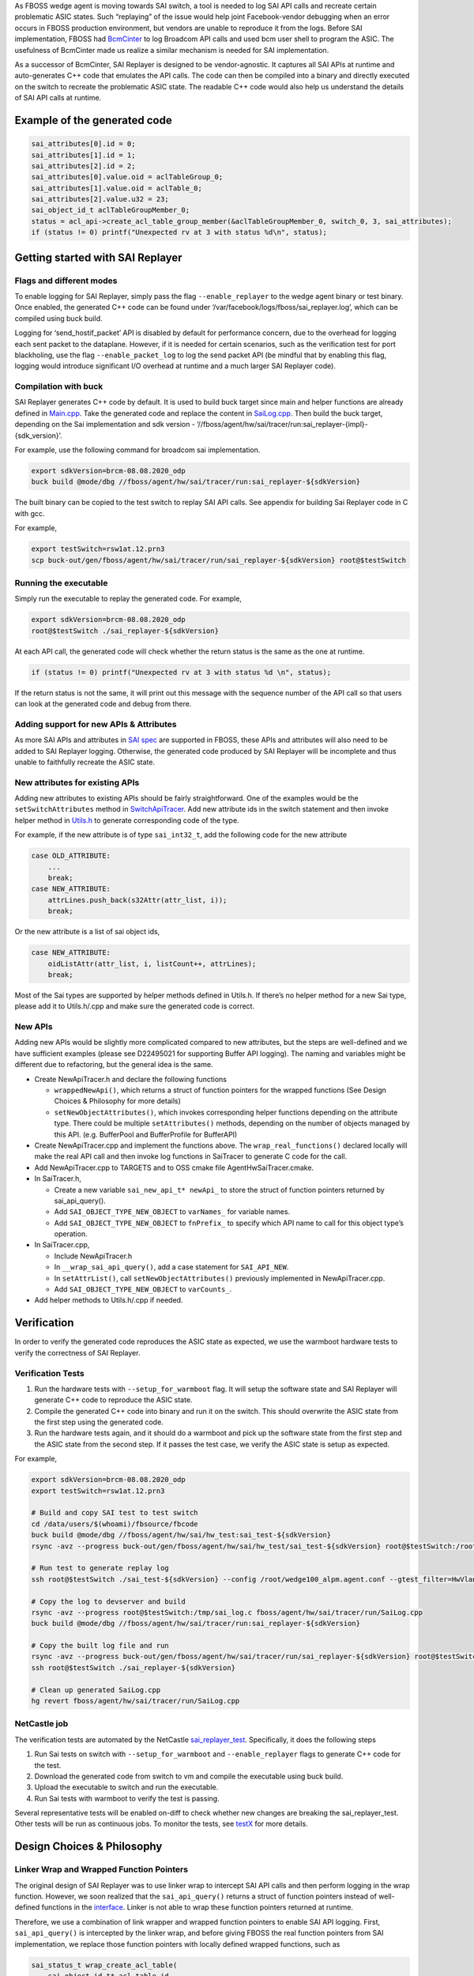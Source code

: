 .. fb:display_title::
  Sai Replayer


As FBOSS wedge agent is moving towards SAI switch, a tool is needed to log SAI API calls and recreate certain problematic ASIC states.
Such “replaying” of the issue would help joint Facebook-vendor debugging when an error occurs in FBOSS production environment,
but vendors are unable to reproduce it from the logs. Before SAI implementation, FBOSS had `BcmCinter
<https://www.internalfb.com/intern/diffusion/FBS/browse/master/fbcode/fboss/agent/facebook/wiki/bcmcinter.rst>`_
to log Broadcom API calls and used bcm user shell to program the ASIC. The usefulness of BcmCinter made us realize a similar mechanism is needed for SAI implementation.


As a successor of BcmCinter, SAI Replayer is designed to be vendor-agnostic.
It captures all SAI APIs at runtime and auto-generates C++ code that emulates the API calls.
The code can then be compiled into a binary and directly executed on the switch to recreate the problematic ASIC state.
The readable C++ code would also help us understand the details of SAI API calls at runtime.

Example of the generated code
--------------------------------

.. code-block:: c++

  sai_attributes[0].id = 0;
  sai_attributes[1].id = 1;
  sai_attributes[2].id = 2;
  sai_attributes[0].value.oid = aclTableGroup_0;
  sai_attributes[1].value.oid = aclTable_0;
  sai_attributes[2].value.u32 = 23;
  sai_object_id_t aclTableGroupMember_0;
  status = acl_api->create_acl_table_group_member(&aclTableGroupMember_0, switch_0, 3, sai_attributes);
  if (status != 0) printf("Unexpected rv at 3 with status %d\n", status);


Getting started with SAI Replayer
-----------------------------------

Flags and different modes
~~~~~~~~~~~~~~~~~~~~~~~~~~~~

To enable logging for SAI Replayer, simply pass the flag ``--enable_replayer`` to the wedge agent binary or test binary.
Once enabled, the generated C++ code can be found under ‘/var/facebook/logs/fboss/sai_replayer.log’, which can be compiled using buck build.

Logging for ‘send_hostif_packet’ API is disabled by default for performance concern, due to the overhead for logging each sent packet to the dataplane.
However, if it is needed for certain scenarios, such as the verification test for port blackholing,
use the flag ``--enable_packet_log`` to log the send packet API
(be mindful that by enabling this flag, logging would introduce significant I/O overhead at runtime and a much larger SAI Replayer code).


Compilation with buck
~~~~~~~~~~~~~~~~~~~~~~~~~~~~

SAI Replayer generates C++ code by default. It is used to build buck target since main and helper functions are already defined in `Main.cpp
<https://www.internalfb.com/intern/diffusion/FBS/browsefile/master/fbcode/fboss/agent/hw/sai/tracer/run/Main.cpp>`_.
Take the generated code and replace the content in `SaiLog.cpp
<https://www.internalfb.com/intern/diffusion/FBS/browse/master/fbcode/fboss/agent/hw/sai/tracer/run/SaiLog.cpp>`_.
Then build the buck target, depending on the Sai implementation and sdk version - ‘//fboss/agent/hw/sai/tracer/run:sai_replayer-{impl}-{sdk_version}’.

For example, use the following command for broadcom sai implementation.

.. code-block:: sh

  export sdkVersion=brcm-08.08.2020_odp
  buck build @mode/dbg //fboss/agent/hw/sai/tracer/run:sai_replayer-${sdkVersion}

The built binary can be copied to the test switch to replay SAI API calls. See appendix for building Sai Replayer code in C with gcc.

For example,

.. code-block:: sh

  export testSwitch=rsw1at.12.prn3
  scp buck-out/gen/fboss/agent/hw/sai/tracer/run/sai_replayer-${sdkVersion} root@$testSwitch

Running the executable
~~~~~~~~~~~~~~~~~~~~~~~~~~~~

Simply run the executable to replay the generated code. For example,

.. code-block:: sh

  export sdkVersion=brcm-08.08.2020_odp 
  root@$testSwitch ./sai_replayer-${sdkVersion}


At each API call, the generated code will check whether the return status is the same as the one at runtime.

.. code-block:: c++

  if (status != 0) printf("Unexpected rv at 3 with status %d \n", status);

If the return status is not the same, it will print out this message with the sequence number of the API call
so that users can look at the generated code and debug from there.


Adding support for new APIs & Attributes
~~~~~~~~~~~~~~~~~~~~~~~~~~~~~~~~~~~~~~~~~

As more SAI APIs and attributes in `SAI spec <https://github.com/opencomputeproject/SAI/tree/master/inc>`_ are supported in FBOSS,
these APIs and attributes will also need to be added to SAI Replayer logging.
Otherwise, the generated code produced by SAI Replayer will be incomplete and thus unable to faithfully recreate the ASIC state.


New attributes for existing APIs
~~~~~~~~~~~~~~~~~~~~~~~~~~~~~~~~

Adding new attributes to existing APIs should be fairly straightforward. One of the examples would be the ``setSwitchAttributes`` method in `SwitchApiTracer
<https://www.internalfb.com/intern/diffusion/FBS/browsefile/master/fbcode/fboss/agent/hw/sai/tracer/SwitchApiTracer.cpp>`_.
Add new attribute ids in the switch statement and then invoke helper method in `Utils.h
<https://www.internalfb.com/intern/diffusion/FBS/browsefile/master/fbcode/fboss/agent/hw/sai/tracer/Utils.h>`_ to generate corresponding code of the type.


For example, if the new attribute is of type ``sai_int32_t``, add the following code for the new attribute

.. code-block:: c++

  case OLD_ATTRIBUTE:
      ...
      break;
  case NEW_ATTRIBUTE:
      attrLines.push_back(s32Attr(attr_list, i));
      break;

Or the new attribute is a list of sai object ids,

.. code-block:: c++

  case NEW_ATTRIBUTE:
      oidListAttr(attr_list, i, listCount++, attrLines);
      break;


Most of the Sai types are supported by helper methods defined in Utils.h.
If there’s no helper method for a new Sai type, please add it to Utils.h/.cpp and make sure the generated code is correct.

New APIs
~~~~~~~~~~~~~~~~~~~~~~~~~~~~

Adding new APIs would be slightly more complicated compared to new attributes,
but the steps are well-defined and we have sufficient examples (please see D22495021 for supporting Buffer API logging).
The naming and variables might be different due to refactoring, but the general idea is the same.

* Create NewApiTracer.h and declare the following functions

  * ``wrappedNewApi()``, which returns a struct of function pointers for the wrapped functions (See Design Choices & Philosophy for more details)
  * ``setNewObjectAttributes()``, which invokes corresponding helper functions depending on the attribute type. There could be multiple ``setAttributes()`` methods, depending on the number of objects managed by this API. (e.g. BufferPool and BufferProfile for BufferAPI)

* Create NewApiTracer.cpp and implement the functions above. The ``wrap_real_functions()`` declared locally will make the real API call and then invoke log functions in SaiTracer to generate C code for the call.

* Add NewApiTracer.cpp to TARGETS and to OSS cmake file AgentHwSaiTracer.cmake.

* In SaiTracer.h,

  * Create a new variable ``sai_new_api_t* newApi_`` to store the struct of function pointers returned by sai_api_query().
  * Add ``SAI_OBJECT_TYPE_NEW_OBJECT`` to ``varNames_`` for variable names.
  * Add ``SAI_OBJECT_TYPE_NEW_OBJECT`` to ``fnPrefix_`` to specify which API name to call for this object type’s operation.

* In SaiTracer.cpp,

  * Include NewApiTracer.h
  * In ``__wrap_sai_api_query()``, add a case statement for ``SAI_API_NEW``.
  * In ``setAttrList()``, call ``setNewObjectAttributes()`` previously implemented in NewApiTracer.cpp.
  * Add ``SAI_OBJECT_TYPE_NEW_OBJECT`` to ``varCounts_``.

* Add helper methods to Utils.h/.cpp if needed.


Verification
-----------------------------------

In order to verify the generated code reproduces the ASIC state as expected, we use the warmboot hardware tests to verify the correctness of SAI Replayer.

Verification Tests
~~~~~~~~~~~~~~~~~~~~~~~~~~~~~~~~~~

1. Run the hardware tests with ``--setup_for_warmboot`` flag. It will setup the software state and SAI Replayer will generate C++ code to reproduce the ASIC state.

2. Compile the generated C++ code into binary and run it on the switch. This should overwrite the ASIC state from the first step using the generated code.

3. Run the hardware tests again, and it should do a warmboot and pick up the software state from the first step and the ASIC state from the second step. If it passes the test case, we verify the ASIC state is setup as expected.

For example,

.. code-block:: sh

  export sdkVersion=brcm-08.08.2020_odp
  export testSwitch=rsw1at.12.prn3

  # Build and copy SAI test to test switch
  cd /data/users/$(whoami)/fbsource/fbcode
  buck build @mode/dbg //fboss/agent/hw/sai/hw_test:sai_test-${sdkVersion}
  rsync -avz --progress buck-out/gen/fboss/agent/hw/sai/hw_test/sai_test-${sdkVersion} root@$testSwitch:/root

  # Run test to generate replay log
  ssh root@$testSwitch ./sai_test-${sdkVersion} --config /root/wedge100_alpm.agent.conf --gtest_filter=HwVlanTest.VlanApplyConfig --enable-replayer --sai_log=/tmp/sai_log.c --setup-for-warmboot

  # Copy the log to devserver and build
  rsync -avz --progress root@$testSwitch:/tmp/sai_log.c fboss/agent/hw/sai/tracer/run/SaiLog.cpp
  buck build @mode/dbg //fboss/agent/hw/sai/tracer/run:sai_replayer-${sdkVersion}

  # Copy the built log file and run
  rsync -avz --progress buck-out/gen/fboss/agent/hw/sai/tracer/run/sai_replayer-${sdkVersion} root@$testSwitch:/root
  ssh root@$testSwitch ./sai_replayer-${sdkVersion}

  # Clean up generated SaiLog.cpp
  hg revert fboss/agent/hw/sai/tracer/run/SaiLog.cpp

.. fb:px:: 1hxNJ

NetCastle job
~~~~~~~~~~~~~~~~~~~~~~~~~~~~~~~~~~

The verification tests are automated by the NetCastle `sai_replayer_test <https://fburl.com/tests/ra08snjb>`_. Specifically, it does the following steps

1. Run Sai tests on switch with ``--setup_for_warmboot`` and ``--enable_replayer`` flags to generate C++ code for the test.

2. Download the generated code from switch to vm and compile the executable using buck build.

3. Upload the executable to switch and run the executable.

4. Run Sai tests with warmboot to verify the test is passing.

Several representative tests will be enabled on-diff to check whether new changes are breaking the sai_replayer_test. Other tests will be run as continuous jobs.
To monitor the tests, see `testX <https://fburl.com/tests/ra08snjb>`_ for more details.


Design Choices & Philosophy
-----------------------------------

Linker Wrap and Wrapped Function Pointers
~~~~~~~~~~~~~~~~~~~~~~~~~~~~~~~~~~~~~~~~~~
The original design of SAI Replayer was to use linker wrap to intercept SAI API calls and then perform logging in the wrap function.
However, we soon realized that the ``sai_api_query()`` returns a struct of function pointers instead of well-defined functions in the `interface
<https://github.com/opencomputeproject/SAI/blob/master/inc/saiacl.h#L3216>`_. Linker is not able to wrap these function pointers returned at runtime.

.. fb:px:: 1hxPt

Therefore, we use a combination of link wrapper and wrapped function pointers to enable SAI API logging.
First, ``sai_api_query()`` is intercepted by the linker wrap, and before giving FBOSS the real function pointers from SAI implementation,
we replace those function pointers with locally defined wrapped functions, such as


.. code-block:: c++

  sai_status_t wrap_create_acl_table(
      sai_object_id_t* acl_table_id,
      sai_object_id_t switch_id,
      uint32_t attr_count,
      const sai_attribute_t* attr_list) {
    auto rv = SaiTracer::getInstance()->aclApi_->create_acl_table(
        acl_table_id, switch_id, attr_count, attr_list);

    SaiTracer::getInstance()->logCreateFn(
        "create_acl_table",
        acl_table_id,
        switch_id,
        attr_count,
        attr_list,
        SAI_OBJECT_TYPE_ACL_TABLE,
        rv);
    return rv;
  }


The function pointer returned to FBOSS will be ``&wrap_create_acl_table`` instead of the real function pointers.
When FBOSS calls ``create_acl_table``, it actually invokes ``wrap_create_acl_table``,
which will make the real create call to SAI implementation and then generate code to replay that call.
New wrapped functions are needed when FBOSS is calling into new APIs of SAI implementation.


Code Structure
~~~~~~~~~~~~~~~~~~~~~~~~~~~~~~~~~~~~~~~~~~
To separate the core codegen logic from API-specific logic, files under SAI Replayer is structured as follows:

* The core codegen logic lives in SaiTracer.cpp - it manages the linker wrap for ``sai_api_query()`` and replaces the real function pointers with wrapped function pointers. It also provides common methods such as ``logCreateFn()`` that can be used to generate code for most of the Create APIs (There are also different methods for special types including entry types and switch since these types are slightly different from the common ones).

* All API-specific logic lives in ObjectApiTracer.cpp - it defines wrapped functions for each SAI API call and returns those function pointers to the ``sai_api_query()`` call. It also handles the attribute setup for different attribute types (See AclTable `example <https://fburl.com/diffusion/382b89n9>`_.

* Utils.cpp provides helper methods to serialize and generate code for attribute types, such as objectIds, int types as well as int lists. These methods are mostly interacting values within the object and concatenate strings to produce properly formatted code.

* AsyncLogger.cpp manages logging for the optimization covered in the next section. It provides non-blocking logging for code generated at runtime.


Async Logger optimization
~~~~~~~~~~~~~~~~~~~~~~~~~~~~~~~~~~~~~~~~~~
See wiki for `Async Logger <https://www.internalfb.com/intern/wiki/Fboss/wiki/async_logger/>`_.


Appendix
-----------------------------------

Compile generated code with GCC
~~~~~~~~~~~~~~~~~~~~~~~~~~~~~~~~

Sai Replayer by default generates C++ code that is compiled using buck. However, if buck is not available or C code is absolutely needed,
the code within ``run_tracer()`` is also C compatible with a main function. It then can be linked with necessary libraries and compiled using gcc.
Unlike buck targets where third-party libraries are updated automatically, please make sure the third-party libraries are up-to-date when compiled using gcc
(use ‘git pull’ to update the tp2’s directories). Here’s the list of libraries needed to compile the binary for broadcom Sai:

* libm
* libpthread
* librt
* libstdc++
* libdl
* Directory containing all sai headers (e.g. sai/1.6.0/platform007/ca4da3d/include/)
* libsai (e.g. brcm-sai/4.2.0.7_odp/platform007/331835f/lib/libsai.a)
* libxgs_robo (e.g. broadcom-xgs-robo/6.5.18/platform007/1b1141c/lib/libxgs_robo.a)
* libprotobuf (e.g. protobuf/3.7.0/platform007/fbc192b/lib/libprotobuf.a)

Use the following command to build the binary (and substitute correct library path):

.. code-block:: sh

  export sai_headers=sai/1.6.0/platform007/ca4da3d/include/
  export sai_lib=brcm-sai/4.2.0.7_odp/platform007/331835f/lib/libsai.a
  export brcm_lib=broadcom-xgs-robo/6.5.18/platform007/1b1141c/lib/libxgs_robo.a
  export protobuf_lib=protobuf/3.7.0/platform007/fbc192b/lib/libprotobuf.a

  gcc sai_log.c -I $sai_headers -lm -lpthread -lrt -lstdc++ -ldl $sai_lib $brcm_lib $protobuf_lib

Running the executable
~~~~~~~~~~~~~~~~~~~~~~~~~~~~~~~~
After compiling the executable, copy it to the test switch and replay the logged SAI APIs.
One thing to notice is that the executable generated by gcc needs a specific linker library and library path (because switches are running Centos 7 instead of 8).
Use the following command to run the gcc executable:

.. code-block:: sh

  export lib_path=/usr/local/fbcode/platform007/lib
  $lib_path/ld-linux-x86-64.so.2 --library-path $lib_path ./a.out
